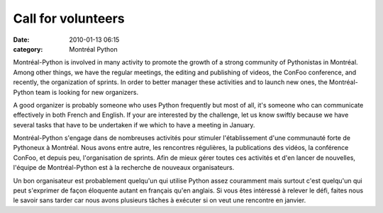 Call for volunteers
###################
:date: 2010-01-13 06:15
:category: Montréal Python

Montréal-Python is involved in many activity to promote the growth of a
strong community of Pythonistas in Montréal. Among other things, we have
the regular meetings, the editing and publishing of videos, the ConFoo
conference, and recently, the organization of sprints. In order to
better manager these activities and to launch new ones, the
Montréal-Python team is looking for new organizers.

A good organizer is probably someone who uses Python frequently but most
of all, it's someone who can communicate effectively in both French and
English. If your are interested by the challenge, let us know swiftly
because we have several tasks that have to be undertaken if we which to
have a meeting in January.

Montréal-Python s'engage dans de nombreuses activités pour stimuler
l'établissement d'une communauté forte de Pythoneux à Montréal. Nous
avons entre autre, les rencontres régulières, la publications des
vidéos, la conférence ConFoo, et depuis peu, l'organisation de sprints.
Afin de mieux gérer toutes ces activités et d'en lancer de nouvelles,
l'équipe de Montréal-Python est à la recherche de nouveaux
organisateurs.

Un bon organisateur est probablement quelqu'un qui utilise Python assez
couramment mais surtout c'est quelqu'un qui peut s'exprimer de façon
éloquente autant en français qu'en anglais. Si vous êtes intéressé à
relever le défi, faites nous le savoir sans tarder car nous avons
plusieurs tâches à exécuter si on veut une rencontre en janvier.


